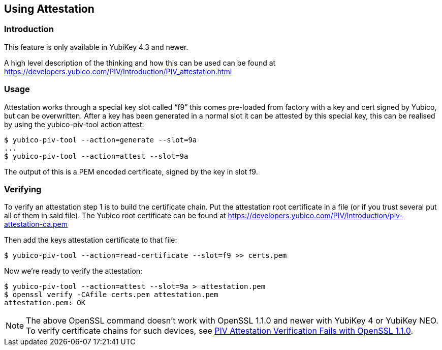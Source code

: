 == Using Attestation

=== Introduction
This feature is only available in YubiKey 4.3 and newer.

A high level description of the thinking and how this can be used can be found
at https://developers.yubico.com/PIV/Introduction/PIV_attestation.html

=== Usage
Attestation works through a special key slot called “f9” this comes
pre-loaded from factory with a key and cert signed by Yubico, but can be
overwritten.
After a key has been generated in a normal slot it can be attested by this
special key, this can be realised by using the yubico-piv-tool action attest:

  $ yubico-piv-tool --action=generate --slot=9a
  ...
  $ yubico-piv-tool --action=attest --slot=9a

The output of this is a PEM encoded certificate, signed by the key in slot f9.

=== Verifying
To verify an attestation step 1 is to build the certificate chain. Put the
attestation root certificate in a file (or if you trust several put all
of them in said file). The Yubico root certificate can be found at
https://developers.yubico.com/PIV/Introduction/piv-attestation-ca.pem

Then add the keys attestation certificate to that file:

  $ yubico-piv-tool --action=read-certificate --slot=f9 >> certs.pem

Now we're ready to verify the attestation:

  $ yubico-piv-tool --action=attest --slot=9a > attestation.pem
  $ openssl verify -CAfile certs.pem attestation.pem
  attestation.pem: OK

[NOTE]
====
The above OpenSSL command doesn't work with OpenSSL 1.1.0 and newer with YubiKey 4 or YubiKey NEO. To verify certificate chains for such devices, see link:https://support.yubico.com/support/solutions/articles/15000013406-piv-attestation-verification-fails-with-openssl-1-1-0[PIV Attestation Verification Fails with OpenSSL 1.1.0].
====
